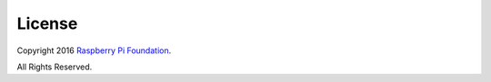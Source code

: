 .. _license:

=======
License
=======

Copyright 2016 `Raspberry Pi Foundation`_.

All Rights Reserved.

.. _Raspberry Pi Foundation: http://raspberrypi.org/
